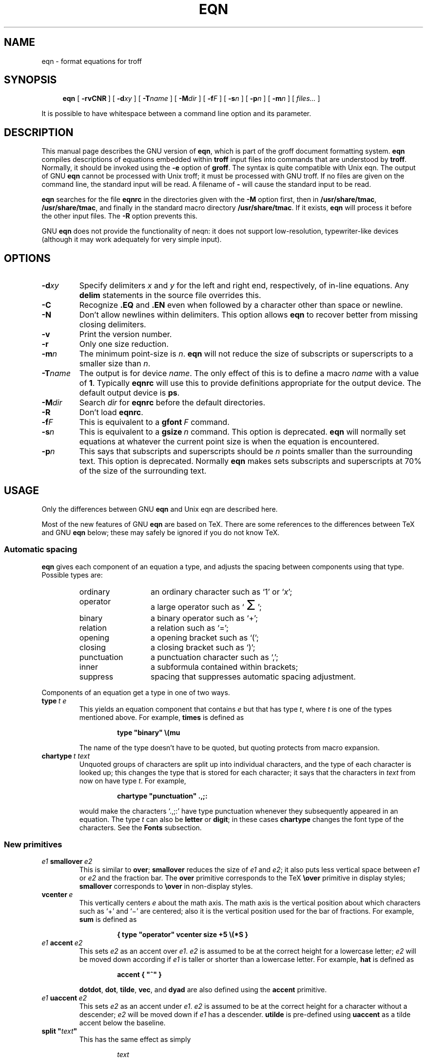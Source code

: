 .ig
Copyright (C) 1989-2000, 2001, 2004, 2005 Free Software Foundation, Inc.

Permission is granted to make and distribute verbatim copies of
this manual provided the copyright notice and this permission notice
are preserved on all copies.

Permission is granted to copy and distribute modified versions of this
manual under the conditions for verbatim copying, provided that the
entire resulting derived work is distributed under the terms of a
permission notice identical to this one.

Permission is granted to copy and distribute translations of this
manual into another language, under the above conditions for modified
versions, except that this permission notice may be included in
translations approved by the Free Software Foundation instead of in
the original English.
..
.
.
.ie \n(.V<\n(.v \
.  ds tx T\h'-.1667m'\v'.224m'E\v'-.224m'\h'-.125m'X
.el \
.  ds tx TeX
.
.
.\" Like TP, but if specified indent is more than half
.\" the current line-length - indent, use the default indent.
.de Tp
.  ie \\n(.$=0:((0\\$1)*2u>(\\n(.lu-\\n(.iu)) .TP
.  el .TP "\\$1"
..
.
.
.de TQ
.  br
.  ns
.  TP \\$1
..
.
.
.\" The BSD man macros can't handle " in arguments to font change macros,
.\" so use \(ts instead of ".
.tr \(ts"
.
.
.TH EQN 1 "4 September 2005" "Groff Version 1.19.2"
.
.
.SH NAME
eqn \- format equations for troff
.
.
.SH SYNOPSIS
.nr a \n(.j
.ad l
.nr i \n(.i
.in +\w'\fBeqn 'u
.ti \niu
.B eqn
.de OP
.  ie \\n(.$-1 .RI "[\ \fB\\$1\fP" "\\$2" "\ ]"
.  el .RB "[\ " "\\$1" "\ ]"
..
.OP \-rvCNR
.OP \-d xy
.OP \-T name
.OP \-M dir
.OP \-f F
.OP \-s n
.OP \-p n
.OP \-m n
.RI "[\ " files\|.\|.\|. "\ ]"
.br
.ad \na
.
.LP
It is possible to have whitespace between a command line option and its
parameter.
.
.
.SH DESCRIPTION
This manual page describes the GNU version of
.BR eqn ,
which is part of the groff document formatting system.
.B eqn
compiles descriptions of equations embedded within
.B troff
input files into commands that are understood by
.BR troff .
Normally, it should be invoked using the
.B \-e
option of
.BR groff .
The syntax is quite compatible with Unix eqn.
The output of GNU
.B eqn
cannot be processed with Unix troff;
it must be processed with GNU troff.
If no files are given on the command line, the standard input
will be read.
A filename of
.B \-
will cause the standard input to be read.
.
.LP
.B eqn
searches for the file
.B eqnrc
in the directories given with the
.B \-M
option first, then in
.BR /usr/share/tmac ,
.BR /usr/share/tmac ,
and finally in the standard macro directory
.BR /usr/share/tmac .
If it exists,
.B eqn
will process it before the other input files.
The
.B \-R
option prevents this.
.
.LP
GNU
.B eqn
does not provide the functionality of neqn:
it does not support low-resolution, typewriter-like devices
(although it may work adequately for very simple input).
.
.
.SH OPTIONS
.TP
.BI \-d xy
Specify delimiters
.I x
and\~\c
.I y
for the left and right end, respectively, of in-line equations.
Any
.B delim
statements in the source file overrides this.
.
.TP
.B \-C
Recognize
.B .EQ
and
.B .EN
even when followed by a character other than space or newline.
.TP
.B \-N
Don't allow newlines within delimiters.
This option allows
.B eqn
to recover better from missing closing delimiters.
.
.TP
.B \-v
Print the version number.
.
.TP
.B \-r
Only one size reduction.
.
.TP
.BI \-m n
The minimum point-size is\~\c
.IR n .
.B eqn
will not reduce the size of subscripts or superscripts to
a smaller size than\~\c
.IR n .
.
.TP
.BI \-T name
The output is for device
.IR name .
The only effect of this is to define a macro
.I name
with a value of\~\c
.BR 1 .
Typically
.B eqnrc
will use this to provide definitions appropriate for the output device.
The default output device is
.BR ps .
.
.TP
.BI \-M dir
Search
.I dir
for
.B eqnrc
before the default directories.
.
.TP
.B \-R
Don't load
.BR eqnrc .
.
.TP
.BI \-f F
This is equivalent to a
.BI gfont\  F
command.
.
.TP
.BI \-s n
This is equivalent to a
.BI gsize\  n
command.
This option is deprecated.
.B eqn
will normally set equations at whatever the current point size
is when the equation is encountered.
.
.TP
.BI \-p n
This says that subscripts and superscripts should be
.I n\~\c
points smaller than the surrounding text.
This option is deprecated. 
Normally
.B eqn
makes sets subscripts and superscripts at 70% 
of the size of the surrounding text.
.
.
.SH USAGE
Only the differences between GNU
.B eqn
and Unix eqn are described here.
.
.LP
Most of the new features of GNU
.B eqn
are based on \*(tx.
There are some references to the differences between \*(tx and GNU
.B eqn
below;
these may safely be ignored if you do not know \*(tx.
.
.SS Automatic spacing
.B eqn
gives each component of an equation a type, and adjusts the spacing
between components using that type.
Possible types are:
.
.RS
.TP \w'punctuation'u+2n
ordinary
an ordinary character such as `1' or `\c
.IR x ';
.
.TP
operator
a large operator such as
.ds Su `\s+5\(*S\s0'
.if \n(.g .if !c\(*S .ds Su the summation operator
\*(Su;
.
.TP
binary
a binary operator such as `\(pl';
.
.TP
relation
a relation such as `=';
.
.TP
opening
a opening bracket such as `(';
.
.TP
closing
a closing bracket such as `)';
.
.TP
punctuation
a punctuation character such as `,';
.
.TP
inner
a subformula contained within brackets;
.TP
suppress
spacing that suppresses automatic spacing adjustment.
.RE
.
.LP
Components of an equation get a type in one of two ways.
.
.TP
.BI type\  t\ e
This yields an equation component that contains\~\c
.I e
but that has type\~\c
.IR t ,
where
.I t
is one of the types mentioned above.
For example,
.B times
is defined as
.
.RS
.IP
.B
type "binary" \e(mu
.RE
.
.IP
The name of the type doesn't have to be quoted, but quoting protects
from macro expansion.
.
.TP
.BI chartype\  t\ text
Unquoted groups of characters are split up into individual characters,
and the type of each character is looked up;
this changes the type that is stored for each character;
it says that the characters in
.I text
from now on have type\~\c
.IR t .
For example,
.
.RS
.IP
.B
chartype "punctuation" .,;:
.RE
.
.IP
would make the characters `.,;:' have type punctuation
whenever they subsequently appeared in an equation.
The type\~\c
.I t
can also be
.B letter
or
.BR digit ;
in these cases
.B chartype
changes the font type of the characters.
See the
.B Fonts
subsection.
.
.SS New primitives
.TP
.IB e1\  smallover\  e2
This is similar to
.BR over ;
.B smallover
reduces the size of
.I e1
and
.IR e2 ;
it also puts less vertical space between
.I e1
or
.I e2
and the fraction bar.
The
.B over
primitive corresponds to the \*(tx
.B \eover
primitive in display styles;
.B smallover
corresponds to
.B \eover
in non-display styles.
.
.TP
.BI vcenter\  e
This vertically centers
.I e
about the math axis.
The math axis is the vertical position about which characters
such as `\(pl' and `\(mi' are centered; also it is the vertical position
used for the bar of fractions.
For example,
.B sum
is defined as
.
.RS
.IP
.B
{ type "operator" vcenter size +5 \e(*S }
.RE
.
.TP
.IB e1\  accent\  e2
This sets
.I e2
as an accent over
.IR e1 .
.I e2
is assumed to be at the correct height for a lowercase letter;
.I e2
will be moved down according if
.I e1
is taller or shorter than a lowercase letter.
For example,
.B hat
is defined as
.
.RS
.IP
.B
accent { "^" }
.RE
.
.IP
.BR dotdot ,
.BR dot ,
.BR tilde ,
.BR vec ,
and
.B dyad
are also defined using the
.B accent
primitive.
.
.TP
.IB e1\  uaccent\  e2
This sets
.I e2
as an accent under
.IR e1 .
.I e2
is assumed to be at the correct height for a character without a descender;
.I e2
will be moved down if
.I e1
has a descender.
.B utilde
is pre-defined using
.B uaccent
as a tilde accent below the baseline.
.
.TP
.BI split\ \(ts text \(ts
This has the same effect as simply
.
.RS
.IP
.I text
.RE
.
.IP
but
.I text
is not subject to macro expansion because it is quoted;
.I text
will be split up and the spacing between individual characters
will be adjusted.
.
.TP
.BI nosplit\  text
This has the same effect as
.
.RS
.IP
.BI \(ts text \(ts
.RE
.
.IP
but because
.I text
is not quoted it will be subject to macro expansion;
.I text
will not be split up
and the spacing between individual characters will not be adjusted.
.
.TP
.IB e\  opprime
This is a variant of
.B prime
that acts as an operator on\~\c
.IR e .
It produces a different result from
.B prime
in a case such as
.BR A\ opprime\ sub\ 1 :
with
.B opprime
the\~\c
.B 1
will be tucked under the prime as a subscript to the\~\c
.B A
(as is conventional in mathematical typesetting),
whereas with
.B prime
the\~\c
.B 1
will be a subscript to the prime character.
The precedence of
.B opprime
is the same as that of
.B bar
and
.BR under ,
which is higher than that of everything except
.B accent
and
.BR uaccent .
In unquoted text a\~\c
.B '
that is not the first character will be treated like
.BR opprime .
.
.TP
.BI special\  text\ e
This constructs a new object from\~\c
.I e
using a
.BR troff (1)
macro named
.IR text .
When the macro is called,
the string
.B 0s
will contain the output for\~\c
.IR e ,
and the number registers
.BR 0w ,
.BR 0h ,
.BR 0d ,
.BR 0skern ,
and
.BR 0skew
will contain the width, height, depth, subscript kern, and skew of\~\c
.IR e .
(The
.I "subscript kern"
of an object says how much a subscript on that object should be tucked in;
the
.I skew
of an object says how far to the right of the center of the object an
accent over the object should be placed.)
The macro must modify
.B 0s
so that it will output the desired result with its origin at the current
point, and increase the current horizontal position by the width
of the object.
The number registers must also be modified so that they correspond to the
result.
.
.IP
For example, suppose you wanted a construct that `cancels' an expression
by drawing a diagonal line through it.
.
.RS
.IP
.ft B
.if t .ne 6+\n(.Vu
.br
\&.EQ
.br
define cancel 'special Ca'
.br
\&.EN
.br
\&.de Ca
.br
\&.\ \ ds 0s \e
.br
\eZ'\e\e*(0s'\e
.br
\ev'\e\en(0du'\e
.br
\eD'l \e\en(0wu -\e\en(0hu-\e\en(0du'\e
.br
\ev'\e\en(0hu'
.br
\&..
.ft
.RE
.
.IP
Then you could cancel an expression\~\c
.I e
with
.BI \%cancel\ {\  e\  }
.
.IP
Here's a more complicated construct that draws a box round an expression:
.
.RS
.IP
.ft B
.if t .ne 11+\n(.Vu
\&.EQ
.br
define box 'special Bx'
.br
\&.EN
.br
\&.de Bx
.br
\&.\ \ ds 0s \e
.br
\eZ'\eh'1n'\e\e*(0s'\e
.br
\eZ'\e
.br
\ev'\e\en(0du+1n'\e
.br
\eD'l \e\en(0wu+2n 0'\e
.br
\eD'l 0 -\e\en(0hu-\e\en(0du-2n'\e
.br
\eD'l -\e\en(0wu-2n 0'\e
.br
\eD'l 0 \e\en(0hu+\e\en(0du+2n'\e
.br
\&'\e
.br
\eh'\e\en(0wu+2n'
.br
\&.\ \ nr 0w +2n
.br
\&.\ \ nr 0d +1n
.br
\&.\ \ nr 0h +1n
.br
\&..
.ft
.RE
.
.TP
.BI space\  n
A positive value of the integer\~\c
.I n
(in hundredths of an em) sets the vertical spacing before the equation,
a negative value sets the spacing after the equation, replacing the
default values.
This primitive provides an interface to
.BR groff 's
.B \ex
escape (but with opposite sign).
.
.IP
This keyword has no effect if the equation is part of a
.B pic
picture.
.
.SS Extended primitives
.TP
.BI col\  n\  {\  .\|.\|.\  }
.TQ
.BI ccol\  n\  {\  .\|.\|.\  }
.TQ
.BI lcol\  n\  {\  .\|.\|.\  }
.TQ
.BI rcol\  n\  {\  .\|.\|.\  }
.TQ
.BI pile\  n\  {\  .\|.\|.\  }
.TQ
.BI cpile\  n\  {\  .\|.\|.\  }
.TQ
.BI lpile\  n\  {\  .\|.\|.\  }
.TQ
.BI rpile\  n\  {\  .\|.\|.\  }
The integer value\~\c
.I n
(in hundredths of an em) increases the vertical spacing between rows,
using
.BR groff 's
.B \ex
escape.
Negative values are possible but have no effect.
If there is more than a single value given in a matrix, the biggest one
is used.
.
.SS Customization
The appearance of equations is controlled by a large number of parameters.
These can be set using
the
.B set
command.
.
.TP
.BI set\  p\ n
This sets parameter\~\c
.I p
to value\~\c
.IR n ;
.I n\~\c
is an integer.
For example,
.
.RS
.IP
.B
set x_height 45
.RE
.
.IP
says that
.B eqn
should assume an x\~height of 0.45\~ems.
.
.RS
.LP
Possible parameters are as follows.
Values are in units of hundredths of an em unless otherwise stated.
These descriptions are intended to be expository rather than
definitive.
.
.ie t \
.  TP \w'\fBdefault_rule_thickness'u+2n
.el \
.  TP
.B minimum_size
.B eqn
will not set anything at a smaller point-size than this.
The value is in points.
.
.TP
.B fat_offset
The
.B fat
primitive emboldens an equation
by overprinting two copies of the equation
horizontally offset by this amount.
.
.TP
.B over_hang
A fraction bar will be longer by twice this amount than
the maximum of the widths of the numerator and denominator;
in other words, it will overhang the numerator and
denominator by at least this amount.
.
.TP
.B accent_width
When
.B bar
or
.B under
is applied to a single character,
the line will be this long.
Normally,
.B bar
or
.B under
produces a line whose length is the width of the object to which it applies;
in the case of a single character,
this tends to produce a line that looks too long.
.
.TP
.B delimiter_factor
Extensible delimiters produced with the
.B left
and
.B right
primitives will have a combined height and depth of at least this many
thousandths of twice the maximum amount by which the sub-equation that
the delimiters enclose extends away from the axis.
.
.TP
.B delimiter_shortfall
Extensible delimiters produced with the
.B left
and
.B right
primitives will have a combined height and depth
not less than the difference of
twice the maximum amount by which the sub-equation that
the delimiters enclose extends away from the axis
and this amount.
.
.TP
.B null_delimiter_space
This much horizontal space is inserted
on each side of a fraction.
.
.TP
.B script_space
The width of subscripts and superscripts is increased by this amount.
.
.TP
.B thin_space
This amount of space is automatically inserted after punctuation
characters.
.
.TP
.B medium_space
This amount of space is automatically inserted on either side
of binary operators.
.
.TP
.B thick_space
This amount of space is automatically inserted on either side of
relations.
.
.TP
.B x_height
The height of lowercase letters without ascenders such as `x'.
.
.TP
.B axis_height
The height above the baseline of the center of characters
such as `\(pl' and `\(mi'.
It is important that this value is correct for the font
you are using.
.
.TP
.B default_rule_thickness
This should set to the thickness of the
.B \e(ru
character, or the thickness of horizontal lines produced with the
.B \eD
escape sequence.
.
.TP
.B num1
The
.B over
command will shift up the numerator by at least this amount.
.
.TP
.B num2
The
.B smallover
command will shift up the numerator by at least this amount.
.
.TP
.B denom1
The
.B over
command will shift down the denominator by at least this amount.
.
.TP
.B denom2
The
.B smallover
command will shift down the denominator by at least this amount.
.
.TP
.B sup1
Normally superscripts will be shifted up by at least this amount.
.
.TP
.B sup2
Superscripts within superscripts or upper limits
or numerators of
.B smallover
fractions
will be shifted up by at least this amount.
This is usually less than sup1.
.
.TP
.B sup3
Superscripts within denominators or square roots
or subscripts or lower limits will be shifted up by at least
this amount.
This is usually less than sup2.
.
.TP
.B sub1
Subscripts will normally be shifted down by at least this amount.
.
.TP
.B sub2
When there is both a subscript and a superscript, the subscript
will be shifted down by at least this amount.
.
.TP
.B sup_drop
The baseline of a superscript will be no more
than this much amount below the top of the object on
which the superscript is set.
.
.TP
.B sub_drop
The baseline of a subscript will be at least this much below
the bottom of the object on which the subscript is set.
.
.TP
.B big_op_spacing1
The baseline of an upper limit will be at least this
much above the top of the object on which the limit is set.
.
.TP
.B big_op_spacing2
The baseline of a lower limit will be at least this
much below the bottom of the object on which the limit is set.
.
.TP
.B big_op_spacing3
The bottom of an upper limit will be at least this much above the
top of the object on which the limit is set.
.
.TP
.B big_op_spacing4
The top of a lower limit will be at least this much below
the bottom of the object on which the limit is set.
.
.TP
.B big_op_spacing5
This much vertical space will be added above and below limits.
.
.TP
.B baseline_sep
The baselines of the rows in a pile or matrix will normally be
this far apart.
In most cases this should be equal to the sum of
.B num1
and
.BR denom1 .
.
.TP
.B shift_down
The midpoint between the top baseline and the bottom baseline
in a matrix or pile will be shifted down by this much from the axis.
In most cases this should be equal to
.BR axis_height .
.
.TP
.B column_sep
This much space will be added between columns in a matrix.
.
.TP
.B matrix_side_sep
This much space will be added at each side of a matrix.
.
.TP
.B draw_lines
If this is non-zero, lines will be drawn using the
.B \eD
escape sequence, rather than with the
.B \el
escape sequence and the
.B \e(ru
character.
.
.TP
.B body_height
The amount by which the height of the equation exceeds this
will be added as extra space before the line containing the equation
(using
.BR \ex ).
The default value is 85.
.
.TP
.B body_depth
The amount by which the depth of the equation exceeds this
will be added as extra space after the line containing the equation
(using
.BR \ex ).
The default value is 35.
.
.TP
.B nroff
If this is non-zero,
then
.B ndefine
will behave like
.B define
and
.B tdefine
will be ignored,
otherwise
.B tdefine
will behave like
.B define
and
.B ndefine
will be ignored.
The default value is\~0
(This is typically changed to\~1 by the
.B eqnrc
file for the
.BR ascii ,
.BR latin1 ,
.BR utf8 ,
and
.B cp1047
devices.)
.
.LP
A more precise description of the role of many of these
parameters can be found in Appendix\~H of
.IR "The \*(txbook" .
.RE
.
.SS Macros
Macros can take arguments.
In a macro body,
.BI $ n
where
.I n
is between 1 and\~9,
will be replaced by the
.IR n-th
argument if the macro is called with arguments;
if there are fewer than
.I n\~\c
arguments, it will be replaced by nothing.
A word containing a left parenthesis where the part of the word
before the left parenthesis has been defined using the
.B define
command
will be recognized as a macro call with arguments;
characters following the left parenthesis
up to a matching right parenthesis will be treated as comma-separated
arguments;
commas inside nested parentheses do not terminate an argument.
.
.TP
.BI sdefine\  name\ X\ anything\ X
This is like the
.B define
command, but
.I name
will not be recognized if called with arguments.
.
.TP
.BI include\ \(ts file \(ts
.TQ
.BI copy\ \(ts file \(ts
Include the contents of
.I file
.RB ( include
and
.B copy
are synonyms).
Lines of
.I file
beginning with
.B .EQ
or
.B .EN
will be ignored.
.
.TP
.BI ifdef\  name\ X\ anything\ X
If
.I name
has been defined by
.B define
(or has been automatically defined because
.I name
is the output device)
process
.IR anything ;
otherwise ignore
.IR anything .
.I X
can be any character not appearing in
.IR anything .
.
.TP
.BI undef\  name
Remove definition of
.IR name ,
making it undefined.
.
.LP
Besides the macros mentioned above, the following definitions are available:
.BR Alpha ,
.BR Beta ,
\&.\|.\|.,
.B Omega
(this is the same as
.BR ALPHA ,
.BR BETA ,
\&.\|.\|.,
.BR OMEGA ),
.B ldots
(three dots on the base line),
and
.BR dollar .
.
.SS Fonts
.B eqn
normally uses at least two fonts to set an equation:
an italic font for letters,
and a roman font for everything else.
The existing
.B gfont
command
changes the font that is used as the italic font.
By default this is\~\c
.BR I .
The font that is used as the roman font can be changed
using the new
.B grfont
command.
.
.TP
.BI grfont\  f
Set the roman font to\~\c
.IR f .
.
.LP
The
.B italic
primitive uses the current italic font set by
.BR gfont ;
the
.B roman
primitive uses the current roman font set by
.BR grfont .
There is also a new
.B gbfont
command, which changes the font used by the
.B bold
primitive.
If you only use the
.BR roman ,
.B italic
and
.B bold
primitives to changes fonts within an equation,
you can change all the fonts used by your equations
just by using
.BR gfont ,
.B grfont
and
.B gbfont
commands.
.
.LP
You can control which characters are treated as letters
(and therefore set in italics) by using the
.B chartype
command described above.
A type of
.B letter
will cause a character to be set in italic type.
A type of
.B digit
will cause a character to be set in roman type.
.
.
.SH FILES
.Tp \w'\fB/usr/share/tmac/eqnrc'u+2n
.B /usr/share/tmac/eqnrc
Initialization file.
.
.
.SH BUGS
Inline equations will be set at the point size that is current at the
beginning of the input line.
.
.
.SH "SEE ALSO"
.BR groff (1),
.BR troff (1),
.BR pic (1),
.BR groff_font (5),
.I The\ \*(txbook
.
.\" Local Variables:
.\" mode: nroff
.\" End:

